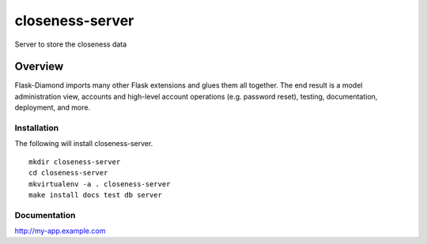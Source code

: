 closeness-server
=============

Server to store the closeness data

Overview
--------

Flask-Diamond imports many other Flask extensions and glues them all together.  The end result is a model administration view, accounts and high-level account operations (e.g. password reset), testing, documentation, deployment, and more.

Installation
^^^^^^^^^^^^

The following will install closeness-server.

::

    mkdir closeness-server
    cd closeness-server
    mkvirtualenv -a . closeness-server
    make install docs test db server

Documentation
^^^^^^^^^^^^^

http://my-app.example.com
